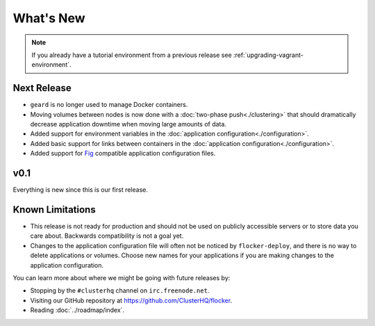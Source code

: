 ==========
What's New
==========

.. note:: If you already have a tutorial environment from a previous release see :ref:`upgrading-vagrant-environment`.


Next Release
============

* ``geard`` is no longer used to manage Docker containers.
* Moving volumes between nodes is now done with a :doc:`two-phase push<./clustering>` that should dramatically decrease application downtime when moving large amounts of data.
* Added support for environment variables in the :doc:`application configuration<./configuration>`.
* Added basic support for links between containers in the :doc:`application configuration<./configuration>`.
* Added support for `Fig`_ compatible application configuration files.


v0.1
====

Everything is new since this is our first release.


Known Limitations
=================

* This release is not ready for production and should not be used on publicly accessible servers or to store data you care about.
  Backwards compatibility is not a goal yet.
* Changes to the application configuration file will often not be noticed by ``flocker-deploy``, and there is no way to delete applications or volumes.
  Choose new names for your applications if you are making changes to the application configuration.

You can learn more about where we might be going with future releases by:

* Stopping by the ``#clusterhq`` channel on ``irc.freenode.net``.
* Visiting our GitHub repository at https://github.com/ClusterHQ/flocker.
* Reading :doc:`../roadmap/index`.

.. _`Fig`: http://www.fig.sh/yml.html
